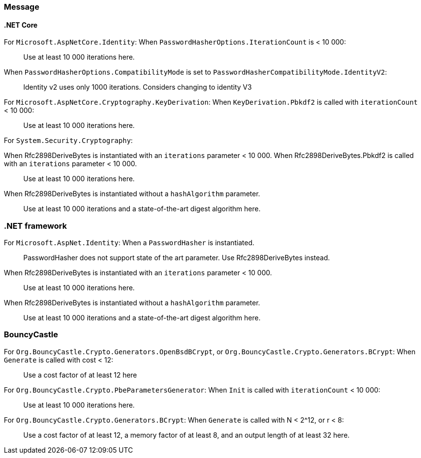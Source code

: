 === Message

==== .NET Core

For `Microsoft.AspNetCore.Identity`:
When  `PasswordHasherOptions.IterationCount` is < 10 000:

> Use at least 10 000 iterations here. 

When `PasswordHasherOptions.CompatibilityMode` is set to `PasswordHasherCompatibilityMode.IdentityV2`:

> Identity v2 uses only 1000 iterations. Considers changing to identity V3


For `Microsoft.AspNetCore.Cryptography.KeyDerivation`:
When `KeyDerivation.Pbkdf2` is called with `iterationCount` < 10 000:

> Use at least 10 000 iterations here. 

For `System.Security.Cryptography`:

When Rfc2898DeriveBytes is instantiated with an `iterations` parameter < 10 000.
When Rfc2898DeriveBytes.Pbkdf2 is called with an `iterations` parameter < 10 000.

> Use at least 10 000 iterations here. 

When Rfc2898DeriveBytes is instantiated without a `hashAlgorithm` parameter.

> Use at least 10 000 iterations and a state-of-the-art digest algorithm here. 

=== .NET framework

For `Microsoft.AspNet.Identity`:
When a `PasswordHasher` is instantiated.

> PasswordHasher does not support state of the art parameter. Use Rfc2898DeriveBytes instead.

When Rfc2898DeriveBytes is instantiated with an `iterations` parameter < 10 000.

> Use at least 10 000 iterations here. 

When Rfc2898DeriveBytes is instantiated without a `hashAlgorithm` parameter.

> Use at least 10 000 iterations and a state-of-the-art digest algorithm here. 

=== BouncyCastle

For `Org.BouncyCastle.Crypto.Generators.OpenBsdBCrypt`, or `Org.BouncyCastle.Crypto.Generators.BCrypt`:
When `Generate` is called with cost < 12:

> Use a cost factor of at least 12 here

For `Org.BouncyCastle.Crypto.PbeParametersGenerator`:
When `Init` is called with `iterationCount` < 10 000:

> Use at least 10 000 iterations here. 

For `Org.BouncyCastle.Crypto.Generators.BCrypt`:
When `Generate` is called with N < 2^12, or r < 8:

> Use a cost factor of at least 12, a memory factor of at least 8, and an output length of at least 32 here.
